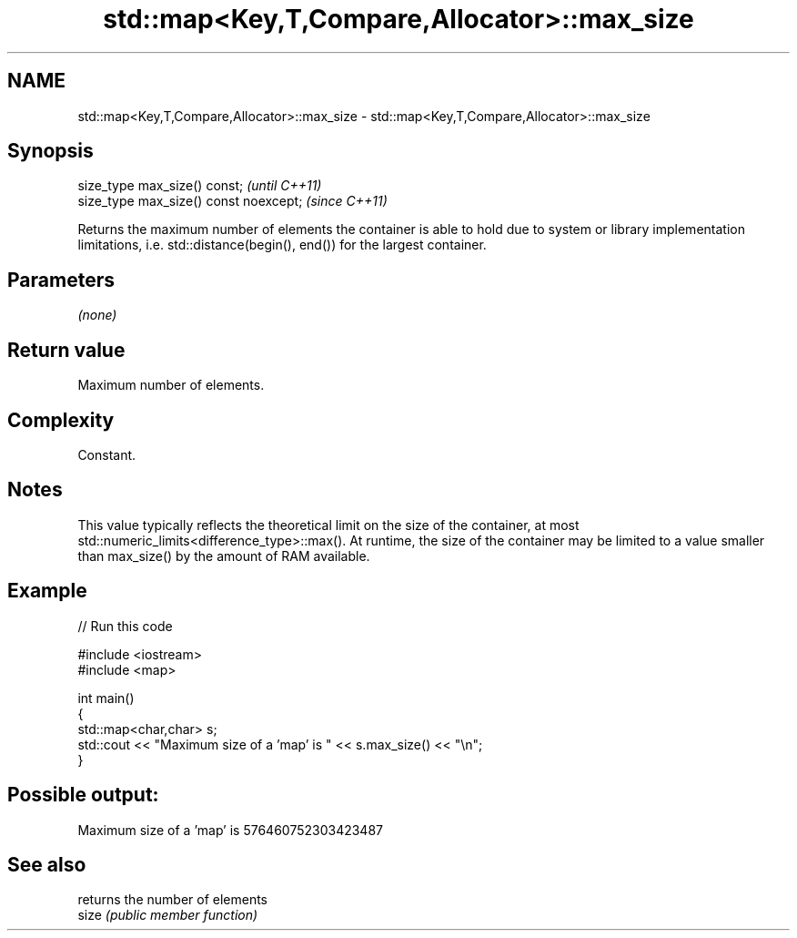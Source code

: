 .TH std::map<Key,T,Compare,Allocator>::max_size 3 "2020.03.24" "http://cppreference.com" "C++ Standard Libary"
.SH NAME
std::map<Key,T,Compare,Allocator>::max_size \- std::map<Key,T,Compare,Allocator>::max_size

.SH Synopsis

  size_type max_size() const;           \fI(until C++11)\fP
  size_type max_size() const noexcept;  \fI(since C++11)\fP

  Returns the maximum number of elements the container is able to hold due to system or library implementation limitations, i.e. std::distance(begin(), end()) for the largest container.

.SH Parameters

  \fI(none)\fP

.SH Return value

  Maximum number of elements.

.SH Complexity

  Constant.

.SH Notes

  This value typically reflects the theoretical limit on the size of the container, at most std::numeric_limits<difference_type>::max(). At runtime, the size of the container may be limited to a value smaller than max_size() by the amount of RAM available.

.SH Example

  
// Run this code

    #include <iostream>
    #include <map>

    int main()
    {
        std::map<char,char> s;
        std::cout << "Maximum size of a 'map' is " << s.max_size() << "\\n";
    }

.SH Possible output:

    Maximum size of a 'map' is 576460752303423487


.SH See also


       returns the number of elements
  size \fI(public member function)\fP





